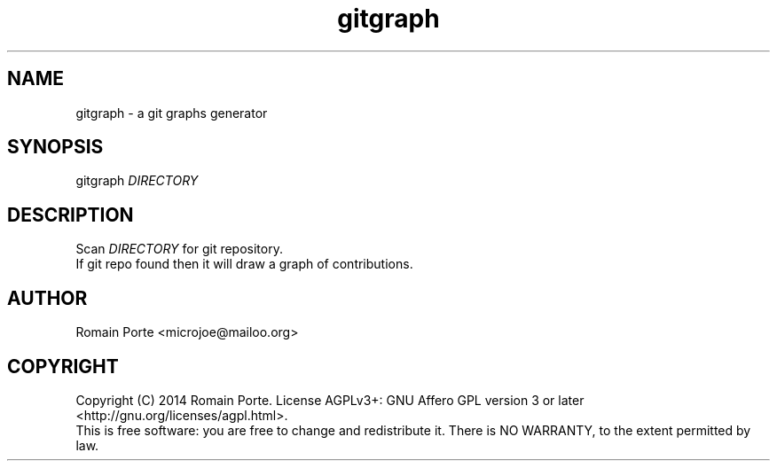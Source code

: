 .TH gitgraph 1 "2014" "" "User Manual"
.SH NAME
gitgraph \- a git graphs generator
.SH SYNOPSIS
gitgraph \fIDIRECTORY\fR
.SH DESCRIPTION
Scan \fIDIRECTORY\fR for git repository.
.br
If git repo found then it will draw a graph of contributions.
.SH AUTHOR
Romain Porte <microjoe@mailoo.org>
.SH COPYRIGHT
Copyright (C) 2014  Romain Porte.  License AGPLv3+: GNU Affero GPL version 3 or
later <http://gnu.org/licenses/agpl.html>.
.br
This is free software: you are free to change and redistribute it.  There is NO
WARRANTY, to the extent permitted by law.
